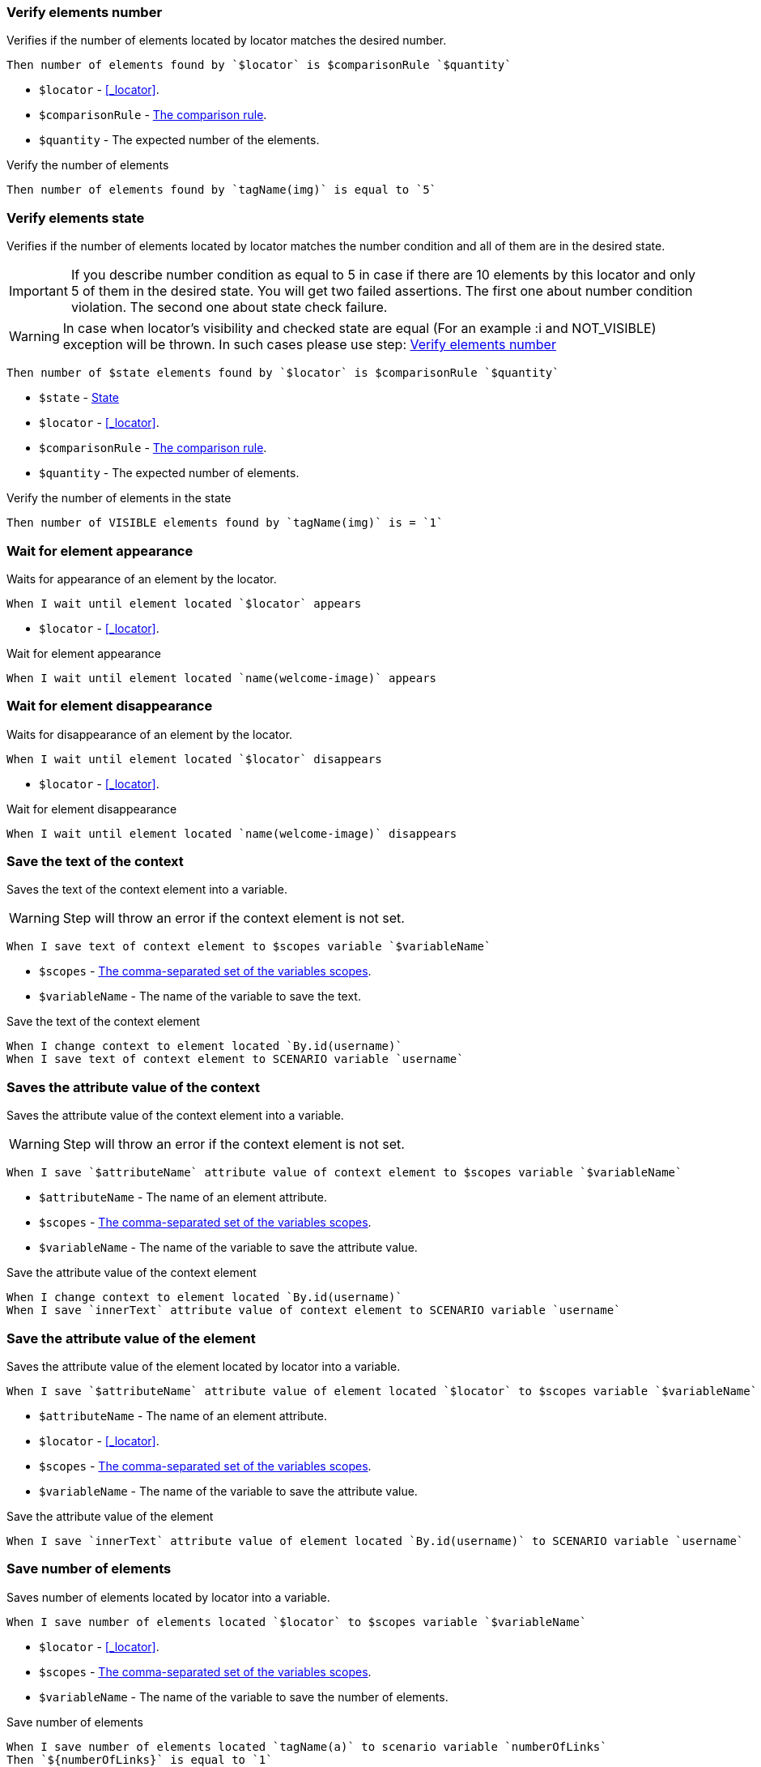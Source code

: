 === Verify elements number

Verifies if the number of elements located by locator matches the desired number.

[source,gherkin]
----
Then number of elements found by `$locator` is $comparisonRule `$quantity`
----

* `$locator` - <<_locator>>.
* `$comparisonRule` - xref:parameters:comparison-rule.adoc[The comparison rule].
* `$quantity` - The expected number of the elements.

.Verify the number of elements
[source,gherkin]
----
Then number of elements found by `tagName(img)` is equal to `5`
----


=== Verify elements state

Verifies if the number of elements located by locator matches the number
condition and all of them are in the desired state.

[IMPORTANT]
If you describe number condition as equal to 5 in case if there are 10 elements by this locator and only 5 of them in the desired state. You will get two failed assertions.
The first one about number condition violation. The second one about state check failure.

[WARNING]
In case when locator's visibility and checked state are equal (For an example :i and NOT_VISIBLE) exception will be thrown. In such cases please use step: <<_verify_elements_number>>

[source,gherkin]
----
Then number of $state elements found by `$locator` is $comparisonRule `$quantity`
----

* `$state` - xref:parameters:state.adoc[State]
* `$locator` - <<_locator>>.
* `$comparisonRule` - xref:parameters:comparison-rule.adoc[The comparison rule].
* `$quantity` - The expected number of elements.

.Verify the number of elements in the state
[source,gherkin]
----
Then number of VISIBLE elements found by `tagName(img)` is = `1`
----


=== Wait for element appearance

Waits for appearance of an element by the locator.

[source,gherkin]
----
When I wait until element located `$locator` appears
----

* `$locator` - <<_locator>>.

.Wait for element appearance
[source,gherkin]
----
When I wait until element located `name(welcome-image)` appears
----


=== Wait for element disappearance

Waits for disappearance of an element by the locator.

[source,gherkin]
----
When I wait until element located `$locator` disappears
----

* `$locator` - <<_locator>>.

.Wait for element disappearance
[source,gherkin]
----
When I wait until element located `name(welcome-image)` disappears
----


=== Save the text of the context

Saves the text of the context element into a variable.

[WARNING]
Step will throw an error if the context element is not set.

[source,gherkin]
----
When I save text of context element to $scopes variable `$variableName`
----

* `$scopes` - xref:commons:variables.adoc#_scopes[The comma-separated set of the variables scopes].
* `$variableName` - The name of the variable to save the text.

.Save the text of the context element
[source,gherkin]
----
When I change context to element located `By.id(username)`
When I save text of context element to SCENARIO variable `username`
----


=== Saves the attribute value of the context

Saves the attribute value of the context element into a variable.

[WARNING]
Step will throw an error if the context element is not set.

[source,gherkin]
----
When I save `$attributeName` attribute value of context element to $scopes variable `$variableName`
----

* `$attributeName` - The name of an element attribute.
* `$scopes` - xref:commons:variables.adoc#_scopes[The comma-separated set of the variables scopes].
* `$variableName` - The name of the variable to save the attribute value.

.Save the attribute value of the context element
[source,gherkin]
----
When I change context to element located `By.id(username)`
When I save `innerText` attribute value of context element to SCENARIO variable `username`
----


=== Save the attribute value of the element

Saves the attribute value of the element located by locator into a variable.

[source,gherkin]
----
When I save `$attributeName` attribute value of element located `$locator` to $scopes variable `$variableName`
----

* `$attributeName` - The name of an element attribute.
* `$locator` - <<_locator>>.
* `$scopes` - xref:commons:variables.adoc#_scopes[The comma-separated set of the variables scopes].
* `$variableName` - The name of the variable to save the attribute value.

Save the attribute value of the element
[source,gherkin]
----
When I save `innerText` attribute value of element located `By.id(username)` to SCENARIO variable `username`
----


=== Save number of elements

Saves number of elements located by locator into a variable.

[source,gherkin]
----
When I save number of elements located `$locator` to $scopes variable `$variableName`
----

* `$locator` - <<_locator>>.
* `$scopes` - xref:commons:variables.adoc#_scopes[The comma-separated set of the variables scopes].
* `$variableName` - The name of the variable to save the number of elements.

.Save number of elements
[source,gherkin]
----
When I save number of elements located `tagName(a)` to scenario variable `numberOfLinks`
Then `${numberOfLinks}` is equal to `1`
----


=== Change context

Changes the context to an element located by locator for limiting area of subsequent UI interactions.

[source,gherkin]
----
When I change context to element located `$locator` in scope of current context
----

* `$locator` - <<_locator>>.

.Change context
[source,gherkin]
----
Then number of elements found by `By.xpath(html)` is equal to `1`
When I change context to element located `By.xpath(//body)` in scope of current context
Then number of elements found by `By.xpath(html)` is equal to `0`
----

=== Reset and change context

Resets current context and changes the context to an element located by locator for limiting area of subsequent UI interactions.

[source,gherkin]
----
When I change context to element located `$locator`
----

* `$locator` - <<_locator>>.

.Change context
[source,gherkin]
----
Then number of elements found by `By.xpath(html)` is equal to `1`
When I change context to element located `By.xpath(//body)`
Then number of elements found by `By.xpath(html)` is equal to `0`
----


=== Reset context

Resets the context.

[source,gherkin]
----
When I reset context
----

.Reset context
[source,gherkin]
----
Then number of elements found by `By.xpath(html)` is equal to `1`
When I change context to element located `By.xpath(//body)`
Then number of elements found by `By.xpath(html)` is equal to `0`
When I reset context
Then number of elements found by `By.xpath(html)` is equal to `1`
----


=== Element exists for duration

Verifies that an element located by locator exists for given duration.

[source,gherkin]
----
Then element located `$locator` exists for `$duration` duration
----

* `$locator` - <<_locator>>.
* `$duration` - The duration in {iso-date-format-link} format.

.Element should exists for 5 second
[source,gherkin]
----
Then element located `id(banner)` exists for `PT5S` duration
----


=== Navigate back

Navigates back to the previous view.

[source,gherkin]
----
When I navigate back
----

.Navigate back
[source,gherkin]
----
Then number of elements found by `xpath(//*[@*='Welcome'])` is equal to `1`
When I navigate back
Then number of elements found by `xpath(//*[@*='Welcome'])` is equal to `0`
----


=== Verify elements order

Gets a collection of elements by locator and checks that they are sorted by
their text in the specified order. The collection should have more than 1
element with not empty text, otherwise the step fails.

[source,gherkin]
----
Then elements located `$locator` are sorted by text in $sortingOrder order
----

* `$locator` - <<_locator>>.
* `$sortingOrder`

[cols="2,2,2", options="header"]
|===

|Plain
|Readable
|Description

|ASCENDING
|ascending
|Verify that elements are sorted in https://www.computerhope.com/jargon/a/ascendin.htm[ascending] order

|DESCENDING
|descending
|Verify that elements are sorted in https://www.computerhope.com/jargon/d/descorde.htm[descending] order

|CASE_INSENSITIVE_ASCENDING
|case-insensitive ascending
|Verify that elements are sorted in https://www.yourdictionary.com/case-insensitive[case-insensitive] https://www.computerhope.com/jargon/a/ascendin.htm[ascending] order

|CASE_INSENSITIVE_DESCENDING
|case-insensitive descending
|Verify that elements are sorted in https://www.yourdictionary.com/case-insensitive[case-insensitive] https://www.computerhope.com/jargon/d/descorde.htm[descending] order

|===

.Check items are sorted
[source,gherkin]
----
Given I am on a page with the URL 'https://grocery.by'
When I click on element located `By.id(a-z)`
Then elements located `By.xpath(//span[@id='item-to-purchase'])` are sorted by text in ascending order
----


=== Take a screenshot

Takes a screenshot and publish it to the report.

[source,gherkin]
----
When I take screenshot
----


=== Take a screenshot and save it to the folder

Takes a screenshot and saves it to the default folder defined by user.

TIP: The full path to a screenshot will be posted to logs and allure

[source,gherkin]
----
When I take screenshot and save it to folder `$path`
----

* `$path` - The absolute or relative path to the folder to save taken screenshot.

.Take a screenshot to a path
[source,gherkin]
----
When I take screenshot and save it to folder `${screenshot-directory}/#{generate(Ancient.god)}.png`
----

=== Scan barcode

Scan a barcode and save its value to the variable with the specified name. Only the first founded barcode will be scanned.

Supported Code Formats

[cols="2,2,2", options="header"]
|===

|1D product
|1D industrial
|2D

a|
* UPC-A
* UPC-E
* EAN-8
* EAN-13
* UPC/EAN Extension 2/5
* RSS-14
* RSS-Expanded
a|
* Code 39
* Code 93
* Code 128
* Codabar
* ITF
a|
* QR Code
* Data Matrix
* Aztec
* PDF 417
* MaxiCode

|===

Actions performed at this step:

* Takes a viewport screenshot
* Scans a barcode from the screenshot and save its value to the variable

[source,gherkin]
----
When I scan barcode from screen and save result to $scopes variable `$variableName`
----

* `$scopes` - xref:commons:variables.adoc#_scopes[The comma-separated set of the variables scopes].
* `$variableName` - The name of the variable to save the value of the barcode.

.Scan a barcode
[source,gherkin]
----
When I scan barcode from screen and save result to scenario variable `qrCodeLink`
Then `${qrCodeLink}` is equal to `https://www.example.com`
----

=== Perform steps while elements exist

Executes the steps while the found elements exist.

[IMPORTANT]
To avoid infinite loops the iterationLimit parameter is used. If iteration's limit reached the step will fail.

[source,gherkin]
----
When I find $comparisonRule `$number` elements `$locator` and while they exist do up to $iterationLimit iteration of$stepsToExecute
----

Alias:
[source,gherkin]
----
When I find $comparisonRule '$number' elements $locator and while they exist do up to $iterationLimit iteration of$stepsToExecute
----

* `$comparisonRule` - xref:parameters:comparison-rule.adoc[The comparison rule].
* `$number` - The number of elements to find.
* `$locator` - <<_locator>>.
* `$iterationLimit` - The maximum number of iterations to perform.
* `$stepsToExecute` - The `ExamplesTable` with a single column containing the steps to execute.

.Disable menus
[source,gherkin]
----
When I find >= `0` elements `xpath(//*[@class='menu enabled'])` and while they exist do up to 10 iteration of
|step                                         |
|When I click on element located `id(disable)`|
----
